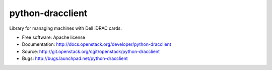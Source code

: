 python-dracclient
=================

Library for managing machines with Dell iDRAC cards.

* Free software: Apache license
* Documentation: http://docs.openstack.org/developer/python-dracclient
* Source: http://git.openstack.org/cgit/openstack/python-dracclient
* Bugs: http://bugs.launchpad.net/python-dracclient



